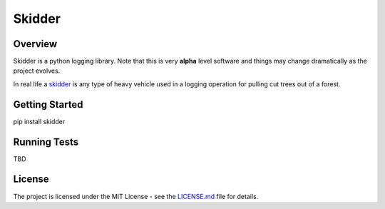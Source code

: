 =======
Skidder
=======


Overview
--------

Skidder is a python logging library. Note that this is very **alpha** level software and things may change dramatically as the project evolves.

In real life a skidder_ is any type of heavy vehicle used in a logging operation for pulling cut trees out of a forest.


Getting Started
---------------

pip install skidder


Running Tests
-------------

TBD


License
-------

The project is licensed under the MIT License - see the LICENSE.md_ file for details.

.. _license.md: /LICENSE.txt
.. _skidder: https://en.wikipedia.org/wiki/Skidder
